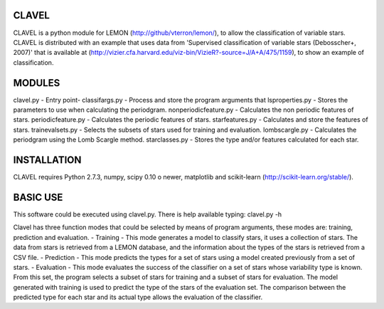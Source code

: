 CLAVEL
======

CLAVEL is a python module for LEMON (http://github/vterron/lemon/),
to allow the classification of variable stars.
CLAVEL is distributed with an example that uses data from 
'Supervised classification of variable stars (Debosscher+, 2007)' 
that is available at 
(http://vizier.cfa.harvard.edu/viz-bin/VizieR?-source=J/A+A/475/1159), 
to show an example of classification.

MODULES
=======

clavel.py - Entry point-
classifargs.py - Process and store the program arguments that
lsproperties.py - Stores the parameters to use when calculating the periodgram. 
nonperiodicfeature.py - Calculates the non periodic features of stars.
periodicfeature.py - Calculates the periodic features of stars.
starfeatures.py - Calculates and store the features of stars.
trainevalsets.py - Selects the subsets of stars used for training and evaluation.
lombscargle.py - Calculates the periodgram using the Lomb Scargle method.
starclasses.py - Stores the type and/or features calculated for each star.

INSTALLATION
============

CLAVEL requires Python 2.7.3, numpy, scipy 0.10 o newer, matplotlib 
and scikit-learn (http://scikit-learn.org/stable/).

BASIC USE
=========

This software could be executed using clavel.py. There is help available typing: 
clavel.py -h

Clavel has three function modes that could be selected by means of program arguments,
these modes are: training, prediction and evaluation.
- Training - This mode generates a model to classify stars, 
it uses a collection of stars. The data from stars is retrieved from a LEMON database, 
and the information about the types of the stars is retrieved from a CSV file.
- Prediction - This mode predicts the types for a set of stars using a model created 
previously from a set of stars. 
- Evaluation - This mode evaluates the success of the classifier on a set of stars
whose variability type is known. From this set, the program selects a subset of stars 
for training and a subset of stars for evaluation. The model generated with training is
used to predict the type of the stars of the evaluation set. The comparison between the
predicted type for each star and its actual type allows the evaluation of the classifier. 
